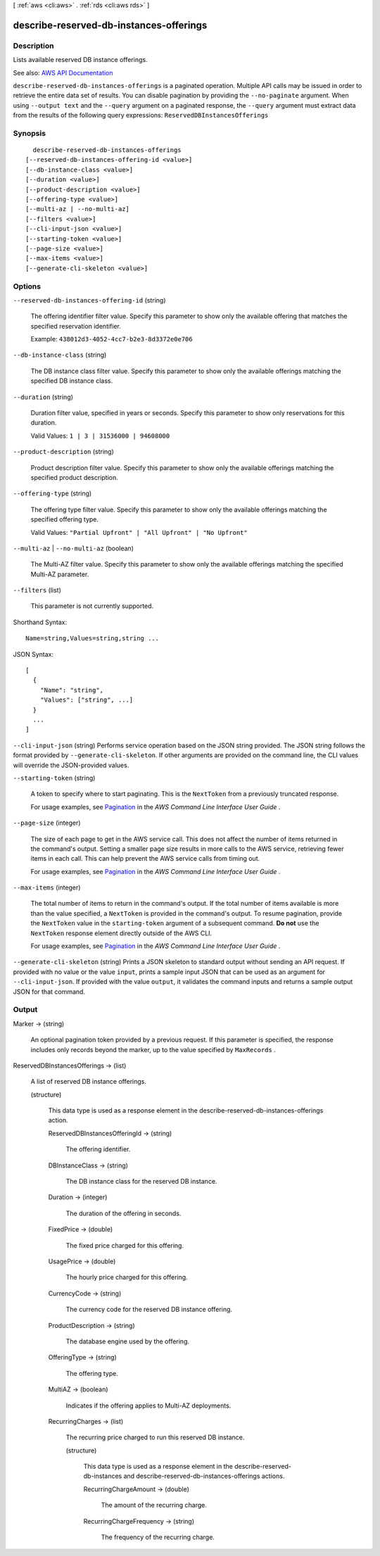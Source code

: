[ :ref:`aws <cli:aws>` . :ref:`rds <cli:aws rds>` ]

.. _cli:aws rds describe-reserved-db-instances-offerings:


****************************************
describe-reserved-db-instances-offerings
****************************************



===========
Description
===========



Lists available reserved DB instance offerings.



See also: `AWS API Documentation <https://docs.aws.amazon.com/goto/WebAPI/rds-2014-10-31/DescribeReservedDBInstancesOfferings>`_


``describe-reserved-db-instances-offerings`` is a paginated operation. Multiple API calls may be issued in order to retrieve the entire data set of results. You can disable pagination by providing the ``--no-paginate`` argument.
When using ``--output text`` and the ``--query`` argument on a paginated response, the ``--query`` argument must extract data from the results of the following query expressions: ``ReservedDBInstancesOfferings``


========
Synopsis
========

::

    describe-reserved-db-instances-offerings
  [--reserved-db-instances-offering-id <value>]
  [--db-instance-class <value>]
  [--duration <value>]
  [--product-description <value>]
  [--offering-type <value>]
  [--multi-az | --no-multi-az]
  [--filters <value>]
  [--cli-input-json <value>]
  [--starting-token <value>]
  [--page-size <value>]
  [--max-items <value>]
  [--generate-cli-skeleton <value>]




=======
Options
=======

``--reserved-db-instances-offering-id`` (string)


  The offering identifier filter value. Specify this parameter to show only the available offering that matches the specified reservation identifier.

   

  Example: ``438012d3-4052-4cc7-b2e3-8d3372e0e706``  

  

``--db-instance-class`` (string)


  The DB instance class filter value. Specify this parameter to show only the available offerings matching the specified DB instance class.

  

``--duration`` (string)


  Duration filter value, specified in years or seconds. Specify this parameter to show only reservations for this duration.

   

  Valid Values: ``1 | 3 | 31536000 | 94608000``  

  

``--product-description`` (string)


  Product description filter value. Specify this parameter to show only the available offerings matching the specified product description.

  

``--offering-type`` (string)


  The offering type filter value. Specify this parameter to show only the available offerings matching the specified offering type.

   

  Valid Values: ``"Partial Upfront" | "All Upfront" | "No Upfront"``  

  

``--multi-az`` | ``--no-multi-az`` (boolean)


  The Multi-AZ filter value. Specify this parameter to show only the available offerings matching the specified Multi-AZ parameter.

  

``--filters`` (list)


  This parameter is not currently supported.

  



Shorthand Syntax::

    Name=string,Values=string,string ...




JSON Syntax::

  [
    {
      "Name": "string",
      "Values": ["string", ...]
    }
    ...
  ]



``--cli-input-json`` (string)
Performs service operation based on the JSON string provided. The JSON string follows the format provided by ``--generate-cli-skeleton``. If other arguments are provided on the command line, the CLI values will override the JSON-provided values.

``--starting-token`` (string)
 

  A token to specify where to start paginating. This is the ``NextToken`` from a previously truncated response.

   

  For usage examples, see `Pagination <https://docs.aws.amazon.com/cli/latest/userguide/pagination.html>`_ in the *AWS Command Line Interface User Guide* .

   

``--page-size`` (integer)
 

  The size of each page to get in the AWS service call. This does not affect the number of items returned in the command's output. Setting a smaller page size results in more calls to the AWS service, retrieving fewer items in each call. This can help prevent the AWS service calls from timing out.

   

  For usage examples, see `Pagination <https://docs.aws.amazon.com/cli/latest/userguide/pagination.html>`_ in the *AWS Command Line Interface User Guide* .

   

``--max-items`` (integer)
 

  The total number of items to return in the command's output. If the total number of items available is more than the value specified, a ``NextToken`` is provided in the command's output. To resume pagination, provide the ``NextToken`` value in the ``starting-token`` argument of a subsequent command. **Do not** use the ``NextToken`` response element directly outside of the AWS CLI.

   

  For usage examples, see `Pagination <https://docs.aws.amazon.com/cli/latest/userguide/pagination.html>`_ in the *AWS Command Line Interface User Guide* .

   

``--generate-cli-skeleton`` (string)
Prints a JSON skeleton to standard output without sending an API request. If provided with no value or the value ``input``, prints a sample input JSON that can be used as an argument for ``--cli-input-json``. If provided with the value ``output``, it validates the command inputs and returns a sample output JSON for that command.



======
Output
======

Marker -> (string)

  

  An optional pagination token provided by a previous request. If this parameter is specified, the response includes only records beyond the marker, up to the value specified by ``MaxRecords`` . 

  

  

ReservedDBInstancesOfferings -> (list)

  

  A list of reserved DB instance offerings.

  

  (structure)

    

    This data type is used as a response element in the  describe-reserved-db-instances-offerings action. 

    

    ReservedDBInstancesOfferingId -> (string)

      

      The offering identifier.

      

      

    DBInstanceClass -> (string)

      

      The DB instance class for the reserved DB instance.

      

      

    Duration -> (integer)

      

      The duration of the offering in seconds.

      

      

    FixedPrice -> (double)

      

      The fixed price charged for this offering.

      

      

    UsagePrice -> (double)

      

      The hourly price charged for this offering.

      

      

    CurrencyCode -> (string)

      

      The currency code for the reserved DB instance offering.

      

      

    ProductDescription -> (string)

      

      The database engine used by the offering.

      

      

    OfferingType -> (string)

      

      The offering type.

      

      

    MultiAZ -> (boolean)

      

      Indicates if the offering applies to Multi-AZ deployments.

      

      

    RecurringCharges -> (list)

      

      The recurring price charged to run this reserved DB instance.

      

      (structure)

        

        This data type is used as a response element in the  describe-reserved-db-instances and  describe-reserved-db-instances-offerings actions. 

        

        RecurringChargeAmount -> (double)

          

          The amount of the recurring charge.

          

          

        RecurringChargeFrequency -> (string)

          

          The frequency of the recurring charge.

          

          

        

      

    

  

